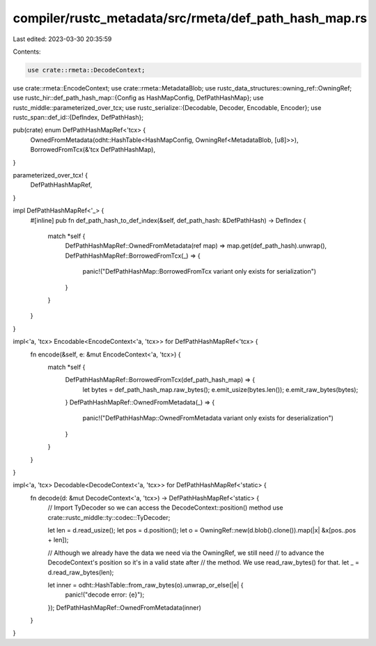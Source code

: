 compiler/rustc_metadata/src/rmeta/def_path_hash_map.rs
======================================================

Last edited: 2023-03-30 20:35:59

Contents:

.. code-block:: rs

    use crate::rmeta::DecodeContext;
use crate::rmeta::EncodeContext;
use crate::rmeta::MetadataBlob;
use rustc_data_structures::owning_ref::OwningRef;
use rustc_hir::def_path_hash_map::{Config as HashMapConfig, DefPathHashMap};
use rustc_middle::parameterized_over_tcx;
use rustc_serialize::{Decodable, Decoder, Encodable, Encoder};
use rustc_span::def_id::{DefIndex, DefPathHash};

pub(crate) enum DefPathHashMapRef<'tcx> {
    OwnedFromMetadata(odht::HashTable<HashMapConfig, OwningRef<MetadataBlob, [u8]>>),
    BorrowedFromTcx(&'tcx DefPathHashMap),
}

parameterized_over_tcx! {
    DefPathHashMapRef,
}

impl DefPathHashMapRef<'_> {
    #[inline]
    pub fn def_path_hash_to_def_index(&self, def_path_hash: &DefPathHash) -> DefIndex {
        match *self {
            DefPathHashMapRef::OwnedFromMetadata(ref map) => map.get(def_path_hash).unwrap(),
            DefPathHashMapRef::BorrowedFromTcx(_) => {
                panic!("DefPathHashMap::BorrowedFromTcx variant only exists for serialization")
            }
        }
    }
}

impl<'a, 'tcx> Encodable<EncodeContext<'a, 'tcx>> for DefPathHashMapRef<'tcx> {
    fn encode(&self, e: &mut EncodeContext<'a, 'tcx>) {
        match *self {
            DefPathHashMapRef::BorrowedFromTcx(def_path_hash_map) => {
                let bytes = def_path_hash_map.raw_bytes();
                e.emit_usize(bytes.len());
                e.emit_raw_bytes(bytes);
            }
            DefPathHashMapRef::OwnedFromMetadata(_) => {
                panic!("DefPathHashMap::OwnedFromMetadata variant only exists for deserialization")
            }
        }
    }
}

impl<'a, 'tcx> Decodable<DecodeContext<'a, 'tcx>> for DefPathHashMapRef<'static> {
    fn decode(d: &mut DecodeContext<'a, 'tcx>) -> DefPathHashMapRef<'static> {
        // Import TyDecoder so we can access the DecodeContext::position() method
        use crate::rustc_middle::ty::codec::TyDecoder;

        let len = d.read_usize();
        let pos = d.position();
        let o = OwningRef::new(d.blob().clone()).map(|x| &x[pos..pos + len]);

        // Although we already have the data we need via the OwningRef, we still need
        // to advance the DecodeContext's position so it's in a valid state after
        // the method. We use read_raw_bytes() for that.
        let _ = d.read_raw_bytes(len);

        let inner = odht::HashTable::from_raw_bytes(o).unwrap_or_else(|e| {
            panic!("decode error: {e}");
        });
        DefPathHashMapRef::OwnedFromMetadata(inner)
    }
}


